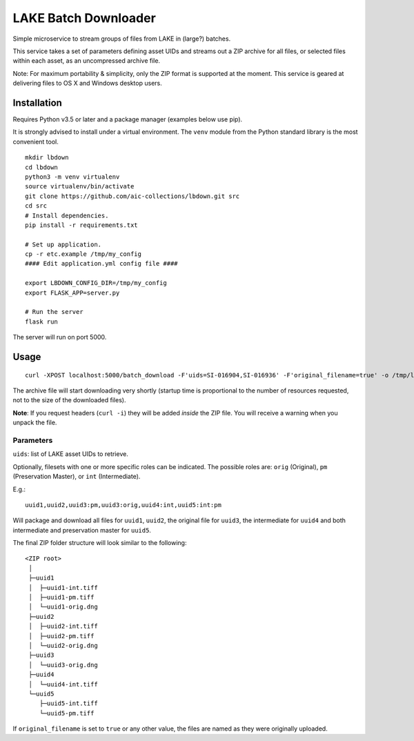 =====================
LAKE Batch Downloader
=====================

Simple microservice to stream groups of files from LAKE in (large?) batches.

This service takes a set of parameters defining asset UIDs and streams
out a ZIP archive for all files, or selected files within each asset, as an
uncompressed archive file.

Note: For maximum portability & simplicity, only the ZIP format is supported at
the moment. This service is geared at delivering files to OS X and Windows
desktop users.

------------
Installation
------------

Requires Python v3.5 or later and a package manager (examples below use pip).

It is strongly advised to install under a virtual environment. The ``venv``
module from the Python standard library is the most convenient tool.

::

    mkdir lbdown
    cd lbdown
    python3 -m venv virtualenv
    source virtualenv/bin/activate
    git clone https://github.com/aic-collections/lbdown.git src
    cd src
    # Install dependencies.
    pip install -r requirements.txt

    # Set up application.
    cp -r etc.example /tmp/my_config
    #### Edit application.yml config file ####

    export LBDOWN_CONFIG_DIR=/tmp/my_config
    export FLASK_APP=server.py

    # Run the server
    flask run

The server will run on port 5000.

-----
Usage
-----

::

    curl -XPOST localhost:5000/batch_download -F'uids=SI-016904,SI-016936' -F'original_filename=true' -o /tmp/lake_dl.zip

The archive file will start downloading very shortly (startup time is
proportional to the number of resources requested, not to the size of the
downloaded files).

**Note**: If you request headers (``curl -i``) they will be added *inside* the
ZIP file. You will receive a warning when you unpack the file.

~~~~~~~~~~
Parameters
~~~~~~~~~~

``uids``: list of LAKE asset UIDs to retrieve.

Optionally, filesets with one or more specific roles can be indicated. The
possible roles are: ``orig`` (Original), ``pm`` (Preservation Master), or
``int`` (Intermediate).

E.g.::

    uuid1,uuid2,uuid3:pm,uuid3:orig,uuid4:int,uuid5:int:pm

Will package and download all files for ``uuid1``, ``uuid2``, the
original file for ``uuid3``, the intermediate for ``uuid4`` and both
intermediate and preservation master for ``uuid5``.

The final ZIP folder structure will look similar to the following::

    <ZIP root>
     │
     ├─uuid1
     │  ├─uuid1-int.tiff
     │  ├─uuid1-pm.tiff
     │  └─uuid1-orig.dng
     ├─uuid2
     │  ├─uuid2-int.tiff
     │  ├─uuid2-pm.tiff
     │  └─uuid2-orig.dng
     ├─uuid3
     │  └─uuid3-orig.dng
     ├─uuid4
     │  └─uuid4-int.tiff
     └─uuid5
        ├─uuid5-int.tiff
        └─uuid5-pm.tiff

If ``original_filename`` is set to ``true`` or any other value, the files are
named as they were originally uploaded.
